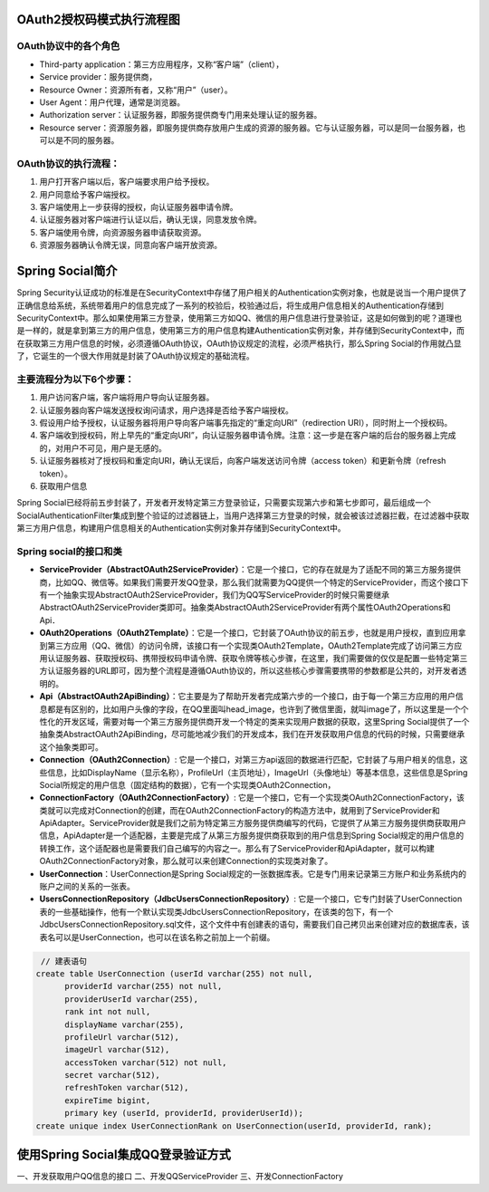 OAuth2授权码模式执行流程图
================
.. image:: images/OAuth2授权码.jpg
OAuth协议中的各个角色
------------------
* Third-party application：第三方应用程序，又称“客户端”（client），
* Service provider：服务提供商，
* Resource Owner：资源所有者，又称“用户”（user）。
* User Agent：用户代理，通常是浏览器。
* Authorization server：认证服务器，即服务提供商专门用来处理认证的服务器。
* Resource server：资源服务器，即服务提供商存放用户生成的资源的服务器。它与认证服务器，可以是同一台服务器，也可以是不同的服务器。

OAuth协议的执行流程：
--------------------
#. 用户打开客户端以后，客户端要求用户给予授权。
#. 用户同意给予客户端授权。
#. 客户端使用上一步获得的授权，向认证服务器申请令牌。
#. 认证服务器对客户端进行认证以后，确认无误，同意发放令牌。
#. 客户端使用令牌，向资源服务器申请获取资源。
#. 资源服务器确认令牌无误，同意向客户端开放资源。

Spring Social简介
================
Spring Security认证成功的标准是在SecurityContext中存储了用户相关的Authentication实例对象，也就是说当一个用户提供了正确信息给系统，系统带着用户的信息完成了一系列的校验后，校验通过后，将生成用户信息相关的Authentication存储到SecurityContext中。那么如果使用第三方登录，使用第三方如QQ、微信的用户信息进行登录验证，这是如何做到的呢？道理也是一样的，就是拿到第三方的用户信息，使用第三方的用户信息构建Authentication实例对象，并存储到SecurityContext中，而在获取第三方用户信息的时候，必须遵循OAuth协议，OAuth协议规定的流程，必须严格执行，那么Spring Social的作用就凸显了，它诞生的一个很大作用就是封装了OAuth协议规定的基础流程。

.. image:: images/SpringSocial基本原理图.png
主要流程分为以下6个步骤：
-------------------
#. 用户访问客户端，客户端将用户导向认证服务器。
#. 认证服务器向客户端发送授权询问请求，用户选择是否给予客户端授权。
#. 假设用户给予授权，认证服务器将用户导向客户端事先指定的“重定向URI”（redirection URI），同时附上一个授权码。
#. 客户端收到授权码，附上早先的“重定向URI”，向认证服务器申请令牌。注意：这一步是在客户端的后台的服务器上完成的，对用户不可见，用户是无感的。
#. 认证服务器核对了授权码和重定向URI，确认无误后，向客户端发送访问令牌（access token）和更新令牌（refresh token）。
#. 获取用户信息

Spring Social已经将前五步封装了，开发者开发特定第三方登录验证，只需要实现第六步和第七步即可，最后组成一个SocialAuthenticationFilter集成到整个验证的过滤器链上，当用户选择第三方登录的时候，就会被该过滤器拦截，在过滤器中获取第三方用户信息，构建用户信息相关的Authentication实例对象并存储到SecurityContext中。
   
Spring social的接口和类
-------------------
.. image:: images/SpringSocial的接口与类.png

* **ServiceProvider（AbstractOAuth2ServiceProvider）**：它是一个接口，它的存在就是为了适配不同的第三方服务提供商，比如QQ、微信等。如果我们需要开发QQ登录，那么我们就需要为QQ提供一个特定的ServiceProvider，而这个接口下有一个抽象实现AbstractOAuth2ServiceProvider，我们为QQ写ServiceProvider的时候只需要继承AbstractOAuth2ServiceProvider类即可。抽象类AbstractOAuth2ServiceProvider有两个属性OAuth2Operations和Api．
* **OAuth2Operations（OAuth2Template）**：它是一个接口，它封装了OAuth协议的前五步，也就是用户授权，直到应用拿到第三方应用（QQ、微信）的访问令牌，该接口有一个实现类OAuth2Template，OAuth2Template完成了访问第三方应用认证服务器、获取授权码、携带授权码申请令牌、获取令牌等核心步骤，在这里，我们需要做的仅仅是配置一些特定第三方认证服务器的URL即可，因为整个流程是遵循OAuth协议的，所以这些核心步骤需要携带的参数都是公共的，对开发者透明的。
* **Api（AbstractOAuth2ApiBinding）**：它主要是为了帮助开发者完成第六步的一个接口，由于每一个第三方应用的用户信息都是有区别的，比如用户头像的字段，在QQ里面叫head_image，也许到了微信里面，就叫image了，所以这里是一个个性化的开发区域，需要对每一个第三方服务提供商开发一个特定的类来实现用户数据的获取，这里Spring Social提供了一个抽象类AbstractOAuth2ApiBinding，尽可能地减少我们的开发成本，我们在开发获取用户信息的代码的时候，只需要继承这个抽象类即可。
* **Connection（OAuth2Connection）**: 它是一个接口，对第三方api返回的数据进行匹配，它封装了与用户相关的信息，这些信息，比如DisplayName（显示名称），ProfileUrl（主页地址），ImageUrl（头像地址）等基本信息，这些信息是Spring Social所规定的用户信息（固定结构的数据），它有一个实现类OAuth2Connection，
* **ConnectionFactory（OAuth2ConnectionFactory）**: 它是一个接口，它有一个实现类OAuth2ConnectionFactory，该类就可以完成对Connection的创建，而在OAuth2ConnectionFactory的构造方法中，就用到了ServiceProvider和ApiAdapter。ServiceProvider就是我们之前为特定第三方服务提供商编写的代码，它提供了从第三方服务提供商获取用户信息，ApiAdapter是一个适配器，主要是完成了从第三方服务提供商获取到的用户信息到Spring Social规定的用户信息的转换工作，这个适配器也是需要我们自己编写的内容之一。那么有了ServiceProvider和ApiAdapter，就可以构建OAuth2ConnectionFactory对象，那么就可以来创建Connection的实现类对象了。
* **UserConnection**：UserConnection是Spring Social规定的一张数据库表。它是专门用来记录第三方账户和业务系统内的账户之间的关系的一张表。
* **UsersConnectionRepository（JdbcUsersConnectionRepository）**: 它是一个接口，它专门封装了UserConnection表的一些基础操作，他有一个默认实现类JdbcUsersConnectionRepository，在该类的包下，有一个JdbcUsersConnectionRepository.sql文件，这个文件中有创建表的语句，需要我们自己拷贝出来创建对应的数据库表，该表名可以是UserConnection，也可以在该名称之前加上一个前缀。
.. code:: sql

   // 建表语句
  create table UserConnection (userId varchar(255) not null,
	providerId varchar(255) not null,
	providerUserId varchar(255),
	rank int not null,
	displayName varchar(255),
	profileUrl varchar(512),
	imageUrl varchar(512),
	accessToken varchar(512) not null,
	secret varchar(512),
	refreshToken varchar(512),
	expireTime bigint,
	primary key (userId, providerId, providerUserId));
  create unique index UserConnectionRank on UserConnection(userId, providerId, rank);

使用Spring Social集成QQ登录验证方式
=============================
一、开发获取用户QQ信息的接口
二、开发QQServiceProvider
三、开发ConnectionFactory